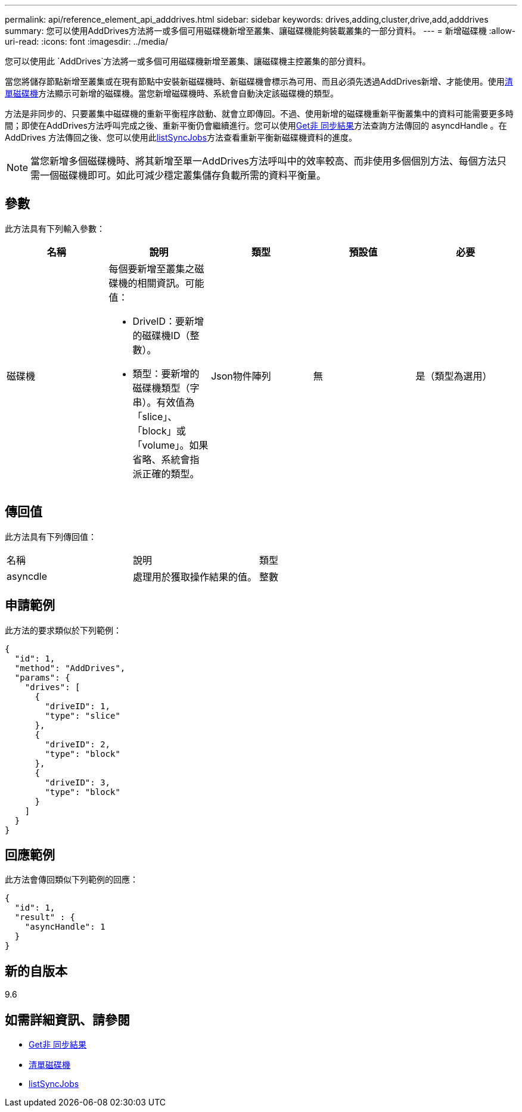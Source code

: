 ---
permalink: api/reference_element_api_adddrives.html 
sidebar: sidebar 
keywords: drives,adding,cluster,drive,add,adddrives 
summary: 您可以使用AddDrives方法將一或多個可用磁碟機新增至叢集、讓磁碟機能夠裝載叢集的一部分資料。 
---
= 新增磁碟機
:allow-uri-read: 
:icons: font
:imagesdir: ../media/


[role="lead"]
您可以使用此 `AddDrives`方法將一或多個可用磁碟機新增至叢集、讓磁碟機主控叢集的部分資料。

當您將儲存節點新增至叢集或在現有節點中安裝新磁碟機時、新磁碟機會標示為可用、而且必須先透過AddDrives新增、才能使用。使用xref:reference_element_api_listdrives.adoc[清單磁碟機]方法顯示可新增的磁碟機。當您新增磁碟機時、系統會自動決定該磁碟機的類型。

方法是非同步的、只要叢集中磁碟機的重新平衡程序啟動、就會立即傳回。不過、使用新增的磁碟機重新平衡叢集中的資料可能需要更多時間；即使在AddDrives方法呼叫完成之後、重新平衡仍會繼續進行。您可以使用xref:reference_element_api_getasyncresult.adoc[Get非 同步結果]方法查詢方法傳回的 asyncdHandle 。在 AddDrives 方法傳回之後、您可以使用此xref:reference_element_api_listsyncjobs.adoc[listSyncJobs]方法查看重新平衡新磁碟機資料的進度。


NOTE: 當您新增多個磁碟機時、將其新增至單一AddDrives方法呼叫中的效率較高、而非使用多個個別方法、每個方法只需一個磁碟機即可。如此可減少穩定叢集儲存負載所需的資料平衡量。



== 參數

此方法具有下列輸入參數：

|===
| 名稱 | 說明 | 類型 | 預設值 | 必要 


 a| 
磁碟機
 a| 
每個要新增至叢集之磁碟機的相關資訊。可能值：

* DriveID：要新增的磁碟機ID（整數）。
* 類型：要新增的磁碟機類型（字串）。有效值為「slice」、「block」或「volume」。如果省略、系統會指派正確的類型。

 a| 
Json物件陣列
 a| 
無
 a| 
是（類型為選用）

|===


== 傳回值

此方法具有下列傳回值：

|===


| 名稱 | 說明 | 類型 


 a| 
asyncdle
 a| 
處理用於獲取操作結果的值。
 a| 
整數

|===


== 申請範例

此方法的要求類似於下列範例：

[listing]
----
{
  "id": 1,
  "method": "AddDrives",
  "params": {
    "drives": [
      {
        "driveID": 1,
        "type": "slice"
      },
      {
        "driveID": 2,
        "type": "block"
      },
      {
        "driveID": 3,
        "type": "block"
      }
    ]
  }
}
----


== 回應範例

此方法會傳回類似下列範例的回應：

[listing]
----
{
  "id": 1,
  "result" : {
    "asyncHandle": 1
  }
}
----


== 新的自版本

9.6



== 如需詳細資訊、請參閱

* xref:reference_element_api_getasyncresult.adoc[Get非 同步結果]
* xref:reference_element_api_listdrives.adoc[清單磁碟機]
* xref:reference_element_api_listsyncjobs.adoc[listSyncJobs]

